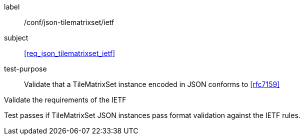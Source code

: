 
[[ats_json_tilematrixset_ietf]]
[abstract_test]
====
[%metadata]
label:: /conf/json-tilematrixset/ietf

subject:: <<req_json_tilematrixset_ietf>>

test-purpose:: Validate that a TileMatrixSet instance encoded in JSON conforms to <<rfc7159>>

[.component,class=test-method]
--
Validate the requirements of the IETF

Test passes if TileMatrixSet JSON instances pass format validation against the IETF
rules.
--
====
